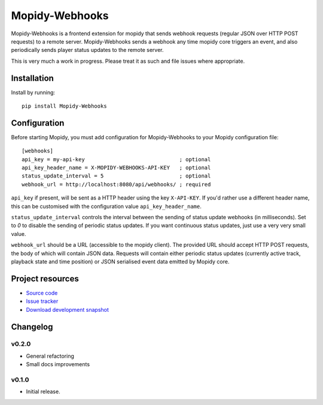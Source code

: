 ****************************
Mopidy-Webhooks
****************************

.. image:: https://img.shields.io/pypi/v/Mopidy-Webhooks.svg?style=flat
    :target: https://pypi.python.org/pypi/Mopidy-Webhooks/
    :alt: Latest PyPI version

.. image:: https://img.shields.io/pypi/dm/Mopidy-Webhooks.svg?style=flat
    :target: https://pypi.python.org/pypi/Mopidy-Webhooks/
    :alt: Number of PyPI downloads

.. image:: https://img.shields.io/travis/paddycarey/mopidy-webhooks/master.png?style=flat
    :target: https://travis-ci.org/paddycarey/mopidy-webhooks
    :alt: Travis CI build status

.. image:: https://img.shields.io/coveralls/paddycarey/mopidy-webhooks/master.svg?style=flat
   :target: https://coveralls.io/r/paddycarey/mopidy-webhooks?branch=master
   :alt: Test coverage


Mopidy-Webhooks is a frontend extension for mopidy that sends webhook requests (regular JSON over HTTP POST requests) to a remote server. Mopidy-Webhooks sends a webhook any time mopidy core triggers an event, and also periodically sends player status updates to the remote server.

This is very much a work in progress. Please treat it as such and file issues where appropriate.


Installation
============

Install by running::

    pip install Mopidy-Webhooks


Configuration
=============

Before starting Mopidy, you must add configuration for Mopidy-Webhooks to your Mopidy configuration file::

    [webhooks]
    api_key = my-api-key                              ; optional
    api_key_header_name = X-MOPIDY-WEBHOOKS-API-KEY   ; optional
    status_update_interval = 5                        ; optional
    webhook_url = http://localhost:8080/api/webhooks/ ; required

``api_key`` if present, will be sent as a HTTP header using the key ``X-API-KEY``.  If you'd rather use a different header name, this can be customised with the configuration value ``api_key_header_name``.

``status_update_interval`` controls the interval between the sending of status update webhooks (in milliseconds). Set to `0` to disable the sending of periodic status updates. If you want continuous status updates, just use a very very small value.

``webhook_url`` should be a URL (accessible to the mopidy client). The provided URL should accept HTTP POST requests, the body of which will contain JSON data. Requests will contain either periodic status updates (currently active track, playback state and time position) or JSON serialised event data emitted by Mopidy core.


Project resources
=================

- `Source code <https://github.com/paddycarey/mopidy-webhooks>`_
- `Issue tracker <https://github.com/paddycarey/mopidy-webhooks/issues>`_
- `Download development snapshot <https://github.com/paddycarey/mopidy-webhooks/archive/master.tar.gz#egg=Mopidy-Webhooks-dev>`_


Changelog
=========

v0.2.0
----------------------------------------

- General refactoring
- Small docs improvements


v0.1.0
----------------------------------------

- Initial release.
